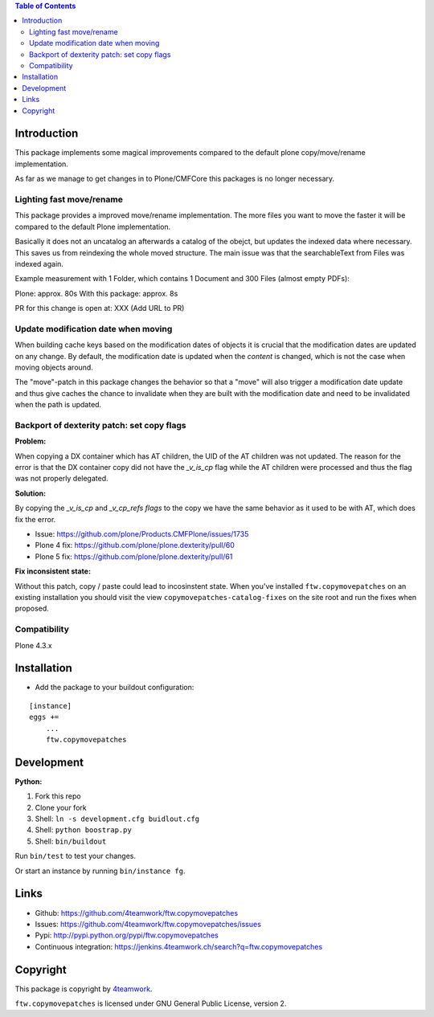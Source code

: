 .. contents:: Table of Contents


Introduction
============

This package implements some magical improvements compared to the default plone copy/move/rename implementation.

As far as we manage to get changes in to Plone/CMFCore this packages is no longer necessary.



Lighting fast move/rename
--------------------------
This package provides a improved move/rename implementation.
The more files you want to move the faster it will be compared to the default Plone implementation.

Basically it does not an uncatalog an afterwards a catalog of the obejct, but updates
the indexed data where necessary. This saves us from reindexing the whole moved
structure.
The main issue was that the searchableText from Files was indexed again.


Example measurement with 1 Folder, which contains 1 Document and 300 Files (almost empty PDFs):

Plone: approx. 80s
With this package: approx. 8s

PR for this change is open at: XXX (Add URL to PR)


Update modification date when moving
------------------------------------

When building cache keys based on the modification dates of objects it is
crucial that the modification dates are updated on any change.
By default, the modification date is updated when the *content* is changed,
which is not the case when moving objects around.

The "move"-patch in this package changes the behavior so that a "move" will
also trigger a modification date update and thus give caches the chance to
invalidate when they are built with the modification date and need to be
invalidated when the path is updated.



Backport of dexterity patch: set copy flags
-------------------------------------------

**Problem:**

When copying a DX container which has AT children, the UID of the AT
children was not updated.
The reason for the error is that the DX container copy did not have the
`_v_is_cp` flag while the AT children were processed and thus the flag
was not properly delegated.

**Solution:**

By copying the `_v_is_cp` and `_v_cp_refs flags` to the copy we have the
same behavior as it used to be with AT, which does fix the error.

- Issue: https://github.com/plone/Products.CMFPlone/issues/1735
- Plone 4 fix: https://github.com/plone/plone.dexterity/pull/60
- Plone 5 fix: https://github.com/plone/plone.dexterity/pull/61

**Fix inconsistent state:**

Without this patch, copy / paste could lead to incosinstent state.
When you've installed ``ftw.copymovepatches`` on an existing installation
you should visit the view ``copymovepatches-catalog-fixes`` on the site root
and run the fixes when proposed.


Compatibility
-------------

Plone 4.3.x


Installation
============

- Add the package to your buildout configuration:

::

    [instance]
    eggs +=
        ...
        ftw.copymovepatches


Development
===========

**Python:**

1. Fork this repo
2. Clone your fork
3. Shell: ``ln -s development.cfg buidlout.cfg``
4. Shell: ``python boostrap.py``
5. Shell: ``bin/buildout``

Run ``bin/test`` to test your changes.

Or start an instance by running ``bin/instance fg``.


Links
=====

- Github: https://github.com/4teamwork/ftw.copymovepatches
- Issues: https://github.com/4teamwork/ftw.copymovepatches/issues
- Pypi: http://pypi.python.org/pypi/ftw.copymovepatches
- Continuous integration: https://jenkins.4teamwork.ch/search?q=ftw.copymovepatches


Copyright
=========

This package is copyright by `4teamwork <http://www.4teamwork.ch/>`_.

``ftw.copymovepatches`` is licensed under GNU General Public License, version 2.
